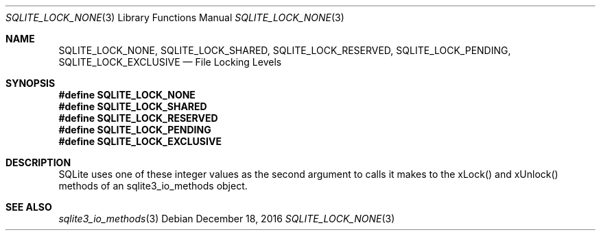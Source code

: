 .Dd December 18, 2016
.Dt SQLITE_LOCK_NONE 3
.Os
.Sh NAME
.Nm SQLITE_LOCK_NONE ,
.Nm SQLITE_LOCK_SHARED ,
.Nm SQLITE_LOCK_RESERVED ,
.Nm SQLITE_LOCK_PENDING ,
.Nm SQLITE_LOCK_EXCLUSIVE
.Nd File Locking Levels
.Sh SYNOPSIS
.Fd #define SQLITE_LOCK_NONE
.Fd #define SQLITE_LOCK_SHARED
.Fd #define SQLITE_LOCK_RESERVED
.Fd #define SQLITE_LOCK_PENDING
.Fd #define SQLITE_LOCK_EXCLUSIVE
.Sh DESCRIPTION
SQLite uses one of these integer values as the second argument to calls
it makes to the xLock() and xUnlock() methods of an sqlite3_io_methods
object.
.Sh SEE ALSO
.Xr sqlite3_io_methods 3
